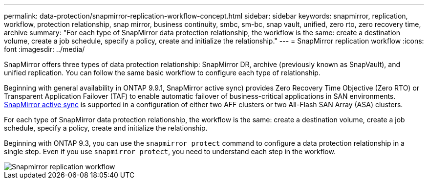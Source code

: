 ---
permalink: data-protection/snapmirror-replication-workflow-concept.html
sidebar: sidebar
keywords: snapmirror, replication, workflow, protection relationship, snap mirror, business continuity, smbc, sm-bc, snap vault, unified, zero rto, zero recovery time, archive
summary: "For each type of SnapMirror data protection relationship, the workflow is the same: create a destination volume, create a job schedule, specify a policy, create and initialize the relationship."
---
= SnapMirror replication workflow
:icons: font
:imagesdir: ../media/

[.lead]

SnapMirror offers three types of data protection relationship: SnapMirror DR, archive (previously known as SnapVault), and unified replication. You can follow the same basic workflow to configure each type of relationship.

Beginning with general availability in ONTAP 9.9.1, SnapMirror active sync) provides Zero Recovery Time Objective (Zero RTO) or Transparent Application Failover (TAF) to enable automatic failover of business-critical applications in SAN environments. link:../snapmirror-active-sync/index.html[SnapMirror active sync] is supported in a configuration of either two AFF clusters or two All-Flash SAN Array (ASA) clusters.

For each type of SnapMirror data protection relationship, the workflow is the same: create a destination volume, create a job schedule, specify a policy, create and initialize the relationship.

Beginning with ONTAP 9.3, you can use the `snapmirror protect` command to configure a data protection relationship in a single step. Even if you use `snapmirror protect`, you need to understand each step in the workflow.

image::../media/data-protection-workflow.gif[Snapmirror replication workflow]

// 2023 Nov 10 Jira 1466
// 08 DEC 2021, BURT 1430515
